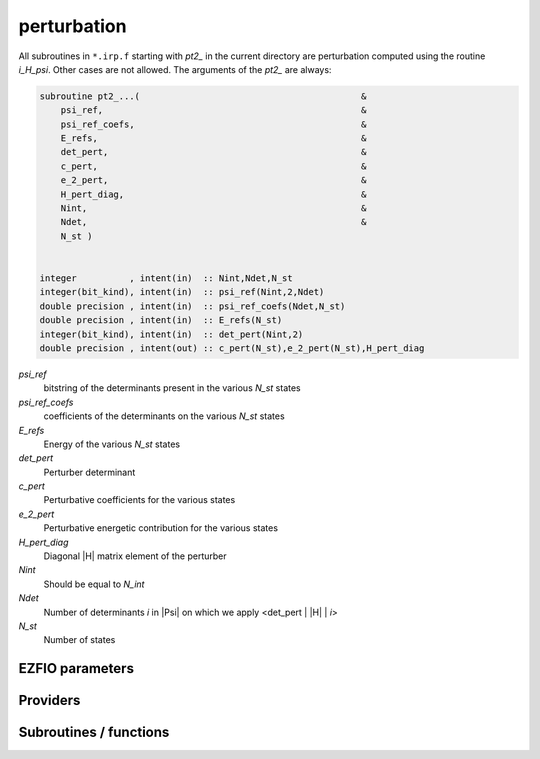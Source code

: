 .. _module_perturbation: 
 
.. program:: perturbation 
 
.. default-role:: option 
 
============
perturbation
============


All subroutines in ``*.irp.f`` starting with `pt2_` in the current directory are
perturbation computed using the routine `i_H_psi`. Other cases are not allowed.
The arguments of the `pt2_` are always:

.. code-block:: fortran

  subroutine pt2_...(                                          &
      psi_ref,                                                 &
      psi_ref_coefs,                                           &
      E_refs,                                                  &
      det_pert,                                                &
      c_pert,                                                  &
      e_2_pert,                                                &
      H_pert_diag,                                             &
      Nint,                                                    &
      Ndet,                                                    &
      N_st )


  integer          , intent(in)  :: Nint,Ndet,N_st
  integer(bit_kind), intent(in)  :: psi_ref(Nint,2,Ndet)
  double precision , intent(in)  :: psi_ref_coefs(Ndet,N_st)
  double precision , intent(in)  :: E_refs(N_st)
  integer(bit_kind), intent(in)  :: det_pert(Nint,2)
  double precision , intent(out) :: c_pert(N_st),e_2_pert(N_st),H_pert_diag


`psi_ref`
  bitstring of the determinants present in the various `N_st` states

`psi_ref_coefs`
  coefficients of the determinants on the various `N_st` states

`E_refs`
  Energy of the various `N_st` states

`det_pert`
  Perturber determinant

`c_pert`
  Perturbative coefficients for the various states

`e_2_pert`
  Perturbative energetic contribution for the various states

`H_pert_diag`
  Diagonal |H| matrix element of the perturber

`Nint`
  Should be equal to `N_int`

`Ndet`
  Number of determinants `i` in |Psi| on which we apply <det_pert | |H| | `i`>

`N_st`
  Number of states



 
 
 
EZFIO parameters 
---------------- 
 
.. option:: do_pt2
 
    If `True`, compute the |PT2| contribution
 
    Default: True
 
.. option:: pt2_max
 
    The selection process stops when the largest |PT2| (for all the state) is lower

    than `pt2_max` in absolute value
 
    Default: 0.0001
 
.. option:: pt2_relative_error
 
    Stop stochastic |PT2| when the relative error is smaller than `PT2_relative_error`
 
    Default: 0.002
 
.. option:: correlation_energy_ratio_max
 
    The selection process stops at a fixed correlation ratio (useful for getting same accuracy between molecules).

    Defined as :math:`{E_{CI}-E_{HF}}/{E_{CI}+E_{PT2} - E_{HF}}`.
 
    Default: 1.00
 
 
Providers 
--------- 
 
.. c:function:: fill_h_apply_buffer_selection:


    File : :file:`perturbation/selection.irp.f`

    .. code:: fortran

        subroutine fill_H_apply_buffer_selection(n_selected,det_buffer,e_2_pert_buffer,coef_pert_buffer, &
   N_st,Nint,iproc,select_max_out)


    Fill the H_apply buffer with determiants for the selection

    Needs:

    .. hlist::
       :columns: 3

       * :c:data:`selection_criterion`
       * :c:data:`h_apply_buffer_allocated`
       * :c:data:`n_det`
       * :c:data:`n_int`

    Calls:

    .. hlist::
       :columns: 3

       * :c:func:`omp_set_lock`
       * :c:func:`omp_unset_lock`
       * :c:func:`resize_h_apply_buffer`

 
.. c:var:: h0_type


    File : :file:`perturbation/h0_type.irp.f`

    .. code:: fortran

        character*32	:: h0_type	


    Type of zeroth-order Hamiltonian

    Needs:

    .. hlist::
       :columns: 3

       * :c:data:`s2_eig`

    Needed by:

    .. hlist::
       :columns: 3

       * :c:data:`pt2_e0_denominator`

 
.. c:var:: max_exc_pert


    File : :file:`perturbation/exc_max.irp.f`

    .. code:: fortran

        integer	:: max_exc_pert	




 
.. c:var:: selection_criterion


    File : :file:`perturbation/selection.irp.f`

    .. code:: fortran

        double precision	:: selection_criterion	
        double precision	:: selection_criterion_min	
        double precision	:: selection_criterion_factor	


    Threshold to select determinants. Set by selection routines.


 
.. c:var:: selection_criterion_factor


    File : :file:`perturbation/selection.irp.f`

    .. code:: fortran

        double precision	:: selection_criterion	
        double precision	:: selection_criterion_min	
        double precision	:: selection_criterion_factor	


    Threshold to select determinants. Set by selection routines.


 
.. c:var:: selection_criterion_min


    File : :file:`perturbation/selection.irp.f`

    .. code:: fortran

        double precision	:: selection_criterion	
        double precision	:: selection_criterion_min	
        double precision	:: selection_criterion_factor	


    Threshold to select determinants. Set by selection routines.


 
.. c:var:: var_pt2_ratio


    File : :file:`perturbation/var_pt2_ratio_provider.irp.f`

    .. code:: fortran

        double precision	:: var_pt2_ratio	


    The selection process stops when the energy ratio variational/(variational+PT2)
    is equal to var_pt2_ratio

    Needs:

    .. hlist::
       :columns: 3

       * :c:data:`correlation_energy_ratio_max`


 
 
Subroutines / functions 
----------------------- 
 
.. c:function:: perturb_buffer_by_mono_dummy:


    File : :file:`perturbation/perturbation.irp.f_shell_13`

    .. code:: fortran

        subroutine perturb_buffer_by_mono_dummy(i_generator,buffer,buffer_size,e_2_pert_buffer,coef_pert_buffer,sum_e_2_pert,sum_norm_pert,sum_H_pert_diag,N_st,Nint,key_mask,fock_diag_tmp,electronic_energy)


     Applly pertubration ``dummy`` to the buffer of determinants generated in the H_apply
    routine.

    Needs:

    .. hlist::
       :columns: 3

       * :c:data:`mo_num`
       * :c:data:`psi_selectors`
       * :c:data:`n_det`
       * :c:data:`n_det_selectors`
       * :c:data:`n_det_generators`
       * :c:data:`psi_det_generators`

    Calls:

    .. hlist::
       :columns: 3

       * :c:func:`create_minilist`
       * :c:func:`create_minilist_find_previous`
       * :c:func:`pt2_dummy`

 
.. c:function:: perturb_buffer_by_mono_epstein_nesbet:


    File : :file:`perturbation/perturbation.irp.f_shell_13`

    .. code:: fortran

        subroutine perturb_buffer_by_mono_epstein_nesbet(i_generator,buffer,buffer_size,e_2_pert_buffer,coef_pert_buffer,sum_e_2_pert,sum_norm_pert,sum_H_pert_diag,N_st,Nint,key_mask,fock_diag_tmp,electronic_energy)


     Applly pertubration ``epstein_nesbet`` to the buffer of determinants generated in the H_apply
    routine.

    Needs:

    .. hlist::
       :columns: 3

       * :c:data:`mo_num`
       * :c:data:`psi_selectors`
       * :c:data:`n_det`
       * :c:data:`n_det_selectors`
       * :c:data:`n_det_generators`
       * :c:data:`psi_det_generators`

    Calls:

    .. hlist::
       :columns: 3

       * :c:func:`create_minilist`
       * :c:func:`create_minilist_find_previous`
       * :c:func:`pt2_epstein_nesbet`

 
.. c:function:: perturb_buffer_by_mono_epstein_nesbet_2x2:


    File : :file:`perturbation/perturbation.irp.f_shell_13`

    .. code:: fortran

        subroutine perturb_buffer_by_mono_epstein_nesbet_2x2(i_generator,buffer,buffer_size,e_2_pert_buffer,coef_pert_buffer,sum_e_2_pert,sum_norm_pert,sum_H_pert_diag,N_st,Nint,key_mask,fock_diag_tmp,electronic_energy)


     Applly pertubration ``epstein_nesbet_2x2`` to the buffer of determinants generated in the H_apply
    routine.

    Needs:

    .. hlist::
       :columns: 3

       * :c:data:`mo_num`
       * :c:data:`psi_selectors`
       * :c:data:`n_det`
       * :c:data:`n_det_selectors`
       * :c:data:`n_det_generators`
       * :c:data:`psi_det_generators`

    Calls:

    .. hlist::
       :columns: 3

       * :c:func:`create_minilist`
       * :c:func:`create_minilist_find_previous`
       * :c:func:`pt2_epstein_nesbet_2x2`

 
.. c:function:: perturb_buffer_by_mono_epstein_nesbet_2x2_no_ci_diag:


    File : :file:`perturbation/perturbation.irp.f_shell_13`

    .. code:: fortran

        subroutine perturb_buffer_by_mono_epstein_nesbet_2x2_no_ci_diag(i_generator,buffer,buffer_size,e_2_pert_buffer,coef_pert_buffer,sum_e_2_pert,sum_norm_pert,sum_H_pert_diag,N_st,Nint,key_mask,fock_diag_tmp,electronic_energy)


     Applly pertubration ``epstein_nesbet_2x2_no_ci_diag`` to the buffer of determinants generated in the H_apply
    routine.

    Needs:

    .. hlist::
       :columns: 3

       * :c:data:`mo_num`
       * :c:data:`psi_selectors`
       * :c:data:`n_det`
       * :c:data:`n_det_selectors`
       * :c:data:`n_det_generators`
       * :c:data:`psi_det_generators`

    Calls:

    .. hlist::
       :columns: 3

       * :c:func:`create_minilist`
       * :c:func:`create_minilist_find_previous`
       * :c:func:`pt2_epstein_nesbet_2x2_no_ci_diag`

 
.. c:function:: perturb_buffer_by_mono_h_core:


    File : :file:`perturbation/perturbation.irp.f_shell_13`

    .. code:: fortran

        subroutine perturb_buffer_by_mono_h_core(i_generator,buffer,buffer_size,e_2_pert_buffer,coef_pert_buffer,sum_e_2_pert,sum_norm_pert,sum_H_pert_diag,N_st,Nint,key_mask,fock_diag_tmp,electronic_energy)


     Applly pertubration ``h_core`` to the buffer of determinants generated in the H_apply
    routine.

    Needs:

    .. hlist::
       :columns: 3

       * :c:data:`mo_num`
       * :c:data:`psi_selectors`
       * :c:data:`n_det`
       * :c:data:`n_det_selectors`
       * :c:data:`n_det_generators`
       * :c:data:`psi_det_generators`

    Calls:

    .. hlist::
       :columns: 3

       * :c:func:`create_minilist`
       * :c:func:`create_minilist_find_previous`
       * :c:func:`pt2_h_core`

 
.. c:function:: perturb_buffer_by_mono_moller_plesset:


    File : :file:`perturbation/perturbation.irp.f_shell_13`

    .. code:: fortran

        subroutine perturb_buffer_by_mono_moller_plesset(i_generator,buffer,buffer_size,e_2_pert_buffer,coef_pert_buffer,sum_e_2_pert,sum_norm_pert,sum_H_pert_diag,N_st,Nint,key_mask,fock_diag_tmp,electronic_energy)


     Applly pertubration ``moller_plesset`` to the buffer of determinants generated in the H_apply
    routine.

    Needs:

    .. hlist::
       :columns: 3

       * :c:data:`mo_num`
       * :c:data:`psi_selectors`
       * :c:data:`n_det`
       * :c:data:`n_det_selectors`
       * :c:data:`n_det_generators`
       * :c:data:`psi_det_generators`

    Calls:

    .. hlist::
       :columns: 3

       * :c:func:`create_minilist`
       * :c:func:`create_minilist_find_previous`
       * :c:func:`pt2_moller_plesset`

 
.. c:function:: perturb_buffer_by_mono_moller_plesset_general:


    File : :file:`perturbation/perturbation.irp.f_shell_13`

    .. code:: fortran

        subroutine perturb_buffer_by_mono_moller_plesset_general(i_generator,buffer,buffer_size,e_2_pert_buffer,coef_pert_buffer,sum_e_2_pert,sum_norm_pert,sum_H_pert_diag,N_st,Nint,key_mask,fock_diag_tmp,electronic_energy)


     Applly pertubration ``moller_plesset_general`` to the buffer of determinants generated in the H_apply
    routine.

    Needs:

    .. hlist::
       :columns: 3

       * :c:data:`mo_num`
       * :c:data:`psi_selectors`
       * :c:data:`n_det`
       * :c:data:`n_det_selectors`
       * :c:data:`n_det_generators`
       * :c:data:`psi_det_generators`

    Calls:

    .. hlist::
       :columns: 3

       * :c:func:`create_minilist`
       * :c:func:`create_minilist_find_previous`
       * :c:func:`pt2_moller_plesset_general`

 
.. c:function:: perturb_buffer_by_mono_qdpt:


    File : :file:`perturbation/perturbation.irp.f_shell_13`

    .. code:: fortran

        subroutine perturb_buffer_by_mono_qdpt(i_generator,buffer,buffer_size,e_2_pert_buffer,coef_pert_buffer,sum_e_2_pert,sum_norm_pert,sum_H_pert_diag,N_st,Nint,key_mask,fock_diag_tmp,electronic_energy)


     Applly pertubration ``qdpt`` to the buffer of determinants generated in the H_apply
    routine.

    Needs:

    .. hlist::
       :columns: 3

       * :c:data:`mo_num`
       * :c:data:`psi_selectors`
       * :c:data:`n_det`
       * :c:data:`n_det_selectors`
       * :c:data:`n_det_generators`
       * :c:data:`psi_det_generators`

    Calls:

    .. hlist::
       :columns: 3

       * :c:func:`create_minilist`
       * :c:func:`create_minilist_find_previous`
       * :c:func:`pt2_qdpt`

 
.. c:function:: perturb_buffer_dummy:


    File : :file:`perturbation/perturbation.irp.f_shell_13`

    .. code:: fortran

        subroutine perturb_buffer_dummy(i_generator,buffer,buffer_size,e_2_pert_buffer,coef_pert_buffer,sum_e_2_pert,sum_norm_pert,sum_H_pert_diag,N_st,Nint,key_mask,fock_diag_tmp,electronic_energy)


     Applly pertubration ``dummy`` to the buffer of determinants generated in the H_apply
    routine.

    Needs:

    .. hlist::
       :columns: 3

       * :c:data:`n_det_selectors`
       * :c:data:`n_det_generators`
       * :c:data:`psi_selectors`
       * :c:data:`psi_det_generators`
       * :c:data:`mo_num`

    Calls:

    .. hlist::
       :columns: 3

       * :c:func:`create_microlist`
       * :c:func:`create_minilist`
       * :c:func:`create_minilist_find_previous`
       * :c:func:`getmobiles`
       * :c:func:`pt2_dummy`

 
.. c:function:: perturb_buffer_epstein_nesbet:


    File : :file:`perturbation/perturbation.irp.f_shell_13`

    .. code:: fortran

        subroutine perturb_buffer_epstein_nesbet(i_generator,buffer,buffer_size,e_2_pert_buffer,coef_pert_buffer,sum_e_2_pert,sum_norm_pert,sum_H_pert_diag,N_st,Nint,key_mask,fock_diag_tmp,electronic_energy)


     Applly pertubration ``epstein_nesbet`` to the buffer of determinants generated in the H_apply
    routine.

    Needs:

    .. hlist::
       :columns: 3

       * :c:data:`n_det_selectors`
       * :c:data:`n_det_generators`
       * :c:data:`psi_selectors`
       * :c:data:`psi_det_generators`
       * :c:data:`mo_num`

    Calls:

    .. hlist::
       :columns: 3

       * :c:func:`create_microlist`
       * :c:func:`create_minilist`
       * :c:func:`create_minilist_find_previous`
       * :c:func:`getmobiles`
       * :c:func:`pt2_epstein_nesbet`

 
.. c:function:: perturb_buffer_epstein_nesbet_2x2:


    File : :file:`perturbation/perturbation.irp.f_shell_13`

    .. code:: fortran

        subroutine perturb_buffer_epstein_nesbet_2x2(i_generator,buffer,buffer_size,e_2_pert_buffer,coef_pert_buffer,sum_e_2_pert,sum_norm_pert,sum_H_pert_diag,N_st,Nint,key_mask,fock_diag_tmp,electronic_energy)


     Applly pertubration ``epstein_nesbet_2x2`` to the buffer of determinants generated in the H_apply
    routine.

    Needs:

    .. hlist::
       :columns: 3

       * :c:data:`n_det_selectors`
       * :c:data:`n_det_generators`
       * :c:data:`psi_selectors`
       * :c:data:`psi_det_generators`
       * :c:data:`mo_num`

    Calls:

    .. hlist::
       :columns: 3

       * :c:func:`create_microlist`
       * :c:func:`create_minilist`
       * :c:func:`create_minilist_find_previous`
       * :c:func:`getmobiles`
       * :c:func:`pt2_epstein_nesbet_2x2`

 
.. c:function:: perturb_buffer_epstein_nesbet_2x2_no_ci_diag:


    File : :file:`perturbation/perturbation.irp.f_shell_13`

    .. code:: fortran

        subroutine perturb_buffer_epstein_nesbet_2x2_no_ci_diag(i_generator,buffer,buffer_size,e_2_pert_buffer,coef_pert_buffer,sum_e_2_pert,sum_norm_pert,sum_H_pert_diag,N_st,Nint,key_mask,fock_diag_tmp,electronic_energy)


     Applly pertubration ``epstein_nesbet_2x2_no_ci_diag`` to the buffer of determinants generated in the H_apply
    routine.

    Needs:

    .. hlist::
       :columns: 3

       * :c:data:`n_det_selectors`
       * :c:data:`n_det_generators`
       * :c:data:`psi_selectors`
       * :c:data:`psi_det_generators`
       * :c:data:`mo_num`

    Calls:

    .. hlist::
       :columns: 3

       * :c:func:`create_microlist`
       * :c:func:`create_minilist`
       * :c:func:`create_minilist_find_previous`
       * :c:func:`getmobiles`
       * :c:func:`pt2_epstein_nesbet_2x2_no_ci_diag`

 
.. c:function:: perturb_buffer_h_core:


    File : :file:`perturbation/perturbation.irp.f_shell_13`

    .. code:: fortran

        subroutine perturb_buffer_h_core(i_generator,buffer,buffer_size,e_2_pert_buffer,coef_pert_buffer,sum_e_2_pert,sum_norm_pert,sum_H_pert_diag,N_st,Nint,key_mask,fock_diag_tmp,electronic_energy)


     Applly pertubration ``h_core`` to the buffer of determinants generated in the H_apply
    routine.

    Needs:

    .. hlist::
       :columns: 3

       * :c:data:`n_det_selectors`
       * :c:data:`n_det_generators`
       * :c:data:`psi_selectors`
       * :c:data:`psi_det_generators`
       * :c:data:`mo_num`

    Calls:

    .. hlist::
       :columns: 3

       * :c:func:`create_microlist`
       * :c:func:`create_minilist`
       * :c:func:`create_minilist_find_previous`
       * :c:func:`getmobiles`
       * :c:func:`pt2_h_core`

 
.. c:function:: perturb_buffer_moller_plesset:


    File : :file:`perturbation/perturbation.irp.f_shell_13`

    .. code:: fortran

        subroutine perturb_buffer_moller_plesset(i_generator,buffer,buffer_size,e_2_pert_buffer,coef_pert_buffer,sum_e_2_pert,sum_norm_pert,sum_H_pert_diag,N_st,Nint,key_mask,fock_diag_tmp,electronic_energy)


     Applly pertubration ``moller_plesset`` to the buffer of determinants generated in the H_apply
    routine.

    Needs:

    .. hlist::
       :columns: 3

       * :c:data:`n_det_selectors`
       * :c:data:`n_det_generators`
       * :c:data:`psi_selectors`
       * :c:data:`psi_det_generators`
       * :c:data:`mo_num`

    Calls:

    .. hlist::
       :columns: 3

       * :c:func:`create_microlist`
       * :c:func:`create_minilist`
       * :c:func:`create_minilist_find_previous`
       * :c:func:`getmobiles`
       * :c:func:`pt2_moller_plesset`

 
.. c:function:: perturb_buffer_moller_plesset_general:


    File : :file:`perturbation/perturbation.irp.f_shell_13`

    .. code:: fortran

        subroutine perturb_buffer_moller_plesset_general(i_generator,buffer,buffer_size,e_2_pert_buffer,coef_pert_buffer,sum_e_2_pert,sum_norm_pert,sum_H_pert_diag,N_st,Nint,key_mask,fock_diag_tmp,electronic_energy)


     Applly pertubration ``moller_plesset_general`` to the buffer of determinants generated in the H_apply
    routine.

    Needs:

    .. hlist::
       :columns: 3

       * :c:data:`n_det_selectors`
       * :c:data:`n_det_generators`
       * :c:data:`psi_selectors`
       * :c:data:`psi_det_generators`
       * :c:data:`mo_num`

    Calls:

    .. hlist::
       :columns: 3

       * :c:func:`create_microlist`
       * :c:func:`create_minilist`
       * :c:func:`create_minilist_find_previous`
       * :c:func:`getmobiles`
       * :c:func:`pt2_moller_plesset_general`

 
.. c:function:: perturb_buffer_qdpt:


    File : :file:`perturbation/perturbation.irp.f_shell_13`

    .. code:: fortran

        subroutine perturb_buffer_qdpt(i_generator,buffer,buffer_size,e_2_pert_buffer,coef_pert_buffer,sum_e_2_pert,sum_norm_pert,sum_H_pert_diag,N_st,Nint,key_mask,fock_diag_tmp,electronic_energy)


     Applly pertubration ``qdpt`` to the buffer of determinants generated in the H_apply
    routine.

    Needs:

    .. hlist::
       :columns: 3

       * :c:data:`n_det_selectors`
       * :c:data:`n_det_generators`
       * :c:data:`psi_selectors`
       * :c:data:`psi_det_generators`
       * :c:data:`mo_num`

    Calls:

    .. hlist::
       :columns: 3

       * :c:func:`create_microlist`
       * :c:func:`create_minilist`
       * :c:func:`create_minilist_find_previous`
       * :c:func:`getmobiles`
       * :c:func:`pt2_qdpt`

 
.. c:function:: pt2_dummy:


    File : :file:`perturbation/pt2_equations.irp.f_template_360`

    .. code:: fortran

        subroutine pt2_dummy (electronic_energy,det_ref,det_pert,fock_diag_tmp,c_pert,e_2_pert,H_pert_diag,Nint,ndet,N_st,minilist,idx_minilist,N_minilist)


    Dummy perturbation to add all connected determinants.

    Needs:

    .. hlist::
       :columns: 3

       * :c:data:`n_det_selectors`
       * :c:data:`selection_criterion`
       * :c:data:`psi_selectors`
       * :c:data:`psi_selectors_size`
       * :c:data:`mo_num`

    Called by:

    .. hlist::
       :columns: 3

       * :c:func:`perturb_buffer_by_mono_dummy`
       * :c:func:`perturb_buffer_dummy`

    Calls:

    .. hlist::
       :columns: 3

       * :c:func:`i_h_psi_minilist`

 
.. c:function:: pt2_epstein_nesbet:


    File : :file:`perturbation/pt2_equations.irp.f_template_360`

    .. code:: fortran

        subroutine pt2_epstein_nesbet (electronic_energy,det_ref,det_pert,fock_diag_tmp,c_pert,e_2_pert,H_pert_diag,Nint,ndet,N_st,minilist,idx_minilist,N_minilist)


    Compute the standard Epstein-Nesbet perturbative first order coefficient and
    second order energetic contribution for the various N_st states.
    
    `c_pert(i)` = $\frac{\langle i|H|\alpha \rangle}{ E_n - \langle \alpha|H|\alpha \rangle }$.
    
    `e_2_pert(i)` = $\frac{\langle i|H|\alpha \rangle^2}{ E_n - \langle \alpha|H|\alpha \rangle }$.
    

    Needs:

    .. hlist::
       :columns: 3

       * :c:data:`n_det_selectors`
       * :c:data:`selection_criterion`
       * :c:data:`psi_selectors`
       * :c:data:`psi_selectors_size`
       * :c:data:`mo_num`

    Called by:

    .. hlist::
       :columns: 3

       * :c:func:`perturb_buffer_by_mono_epstein_nesbet`
       * :c:func:`perturb_buffer_epstein_nesbet`

    Calls:

    .. hlist::
       :columns: 3

       * :c:func:`i_h_psi_minilist`

 
.. c:function:: pt2_epstein_nesbet_2x2:


    File : :file:`perturbation/pt2_equations.irp.f_template_360`

    .. code:: fortran

        subroutine pt2_epstein_nesbet_2x2 (electronic_energy,det_ref,det_pert,fock_diag_tmp,c_pert,e_2_pert,H_pert_diag,Nint,ndet,N_st,minilist,idx_minilist,N_minilist)


    Computes the Epstein-Nesbet 2x2 diagonalization coefficient and energetic contribution
    for the various N_st states.
    
    `e_2_pert(i)` = $\frac{1}{2} ( \langle \alpha|H|\alpha \rangle -  E_n) - \sqrt{ (\langle \alpha|H|\alpha \rangle -  E_n)^2 + 4 \langle i|H|\alpha \rangle^2 }$.
    
    `c_pert(i)` = `e_2_pert(i)` $\times \frac{1}{ \langle i|H|\alpha \rangle}$.
    

    Needs:

    .. hlist::
       :columns: 3

       * :c:data:`n_det_selectors`
       * :c:data:`psi_selectors`
       * :c:data:`psi_selectors_size`
       * :c:data:`mo_num`

    Called by:

    .. hlist::
       :columns: 3

       * :c:func:`perturb_buffer_by_mono_epstein_nesbet_2x2`
       * :c:func:`perturb_buffer_epstein_nesbet_2x2`

    Calls:

    .. hlist::
       :columns: 3

       * :c:func:`i_h_psi`

 
.. c:function:: pt2_epstein_nesbet_2x2_no_ci_diag:


    File : :file:`perturbation/pt2_equations.irp.f_template_360`

    .. code:: fortran

        subroutine pt2_epstein_nesbet_2x2_no_ci_diag(electronic_energy,det_ref,det_pert,fock_diag_tmp,c_pert,e_2_pert,H_pert_diag,Nint,ndet,N_st,minilist,idx_minilist,N_minilist)


    compute the Epstein-Nesbet 2x2 diagonalization coefficient and energetic contribution
    
    for the various N_st states.
    
    e_2_pert(i) = 0.5 * (( <det_pert|H|det_pert> -  E(i) )  - sqrt( ( <det_pert|H|det_pert> -  E(i)) ^2 + 4 <psi(i)|H|det_pert>^2  )
    
    c_pert(i) = e_2_pert(i)/ <psi(i)|H|det_pert>
    

    Needs:

    .. hlist::
       :columns: 3

       * :c:data:`n_det_selectors`
       * :c:data:`psi_selectors`
       * :c:data:`psi_selectors_size`
       * :c:data:`psi_energy`
       * :c:data:`mo_num`

    Called by:

    .. hlist::
       :columns: 3

       * :c:func:`perturb_buffer_by_mono_epstein_nesbet_2x2_no_ci_diag`
       * :c:func:`perturb_buffer_epstein_nesbet_2x2_no_ci_diag`

    Calls:

    .. hlist::
       :columns: 3

       * :c:func:`i_h_psi`

 
.. c:function:: pt2_h_core:


    File : :file:`perturbation/pert_single.irp.f`

    .. code:: fortran

        subroutine pt2_h_core(det_pert,c_pert,e_2_pert,H_pert_diag,Nint,ndet,N_st,minilist,idx_minilist,N_minilist)


    compute the standard Epstein-Nesbet perturbative first order coefficient and second order energetic contribution
    
    for the various N_st states.
    
    c_pert(i) = <psi(i)|H|det_pert>/( E(i) - <det_pert|H|det_pert> )
    
    e_2_pert(i) = <psi(i)|H|det_pert>^2/( E(i) - <det_pert|H|det_pert> )
    

    Needs:

    .. hlist::
       :columns: 3

       * :c:data:`n_det_selectors`
       * :c:data:`ref_bitmask_energy`
       * :c:data:`ref_bitmask`
       * :c:data:`mo_one_e_integrals`
       * :c:data:`n_int`

    Called by:

    .. hlist::
       :columns: 3

       * :c:func:`perturb_buffer_by_mono_h_core`
       * :c:func:`perturb_buffer_h_core`

    Calls:

    .. hlist::
       :columns: 3

       * :c:func:`decode_exc`
       * :c:func:`get_excitation`

 
.. c:function:: pt2_moller_plesset:


    File : :file:`perturbation/pt2_equations.irp.f_template_360`

    .. code:: fortran

        subroutine pt2_moller_plesset (electronic_energy,det_ref,det_pert,fock_diag_tmp,c_pert,e_2_pert,H_pert_diag,Nint,ndet,N_st,minilist,idx_minilist,N_minilist)


    Computes the standard Moller-Plesset perturbative first order coefficient and second
    order energetic contribution for the various N_st states.
    
    `c_pert(i)` = $\frac{\langle i|H|\alpha \rangle}{\text{difference of orbital energies}}$.
    
    `e_2_pert(i)` = $\frac{\langle i|H|\alpha \rangle^2}{\text{difference of orbital energies}}$.
    

    Needs:

    .. hlist::
       :columns: 3

       * :c:data:`ref_bitmask`
       * :c:data:`psi_selectors_size`
       * :c:data:`psi_selectors`
       * :c:data:`mo_num`
       * :c:data:`n_det_selectors`
       * :c:data:`fock_matrix_mo`

    Called by:

    .. hlist::
       :columns: 3

       * :c:func:`perturb_buffer_by_mono_moller_plesset`
       * :c:func:`perturb_buffer_moller_plesset`

    Calls:

    .. hlist::
       :columns: 3

       * :c:func:`decode_exc`
       * :c:func:`get_excitation`
       * :c:func:`i_h_psi_minilist`

 
.. c:function:: pt2_moller_plesset_general:


    File : :file:`perturbation/pt2_equations.irp.f_template_360`

    .. code:: fortran

        subroutine pt2_moller_plesset_general (electronic_energy,det_ref,det_pert,fock_diag_tmp,c_pert,e_2_pert,H_pert_diag,Nint,ndet,N_st,minilist,idx_minilist,N_minilist)


    Computes the standard Moller-Plesset perturbative first order coefficient and second
    order energetic contribution for the various N_st states.
    
    `c_pert(i)` = $\frac{\langle i|H|\alpha \rangle}{\text{difference of orbital energies}}$.
    
    `e_2_pert(i)` = $\frac{\langle i|H|\alpha \rangle^2}{\text{difference of orbital energies}}$.
    

    Needs:

    .. hlist::
       :columns: 3

       * :c:data:`mo_energy_expval`
       * :c:data:`n_det_selectors`
       * :c:data:`psi_selectors`
       * :c:data:`psi_selectors_size`
       * :c:data:`mo_num`

    Called by:

    .. hlist::
       :columns: 3

       * :c:func:`perturb_buffer_by_mono_moller_plesset_general`
       * :c:func:`perturb_buffer_moller_plesset_general`

    Calls:

    .. hlist::
       :columns: 3

       * :c:func:`decode_exc`
       * :c:func:`get_excitation`
       * :c:func:`i_h_psi_minilist`

 
.. c:function:: pt2_qdpt:


    File : :file:`perturbation/pt2_equations.irp.f_template_360`

    .. code:: fortran

        subroutine pt2_qdpt (electronic_energy,det_ref,det_pert,fock_diag_tmp,c_pert,e_2_pert,H_pert_diag,Nint,ndet,N_st,minilist,idx_minilist,N_minilist)


    Computes the QDPT first order coefficient and second order energetic contribution
    for the various N_st states.
    
    `c_pert(i)` = $\frac{\langle i|H|\alpha \rangle}{\langle i|H|i \rangle - \langle \alpha|H|\alpha \rangle}$.
    

    Needs:

    .. hlist::
       :columns: 3

       * :c:data:`n_det_selectors`
       * :c:data:`selection_criterion`
       * :c:data:`psi_selectors`
       * :c:data:`psi_selectors_size`
       * :c:data:`mo_num`

    Called by:

    .. hlist::
       :columns: 3

       * :c:func:`perturb_buffer_by_mono_qdpt`
       * :c:func:`perturb_buffer_qdpt`

    Calls:

    .. hlist::
       :columns: 3

       * :c:func:`get_excitation_degree`
       * :c:func:`i_h_j`
       * :c:func:`i_h_psi_minilist`

 
.. c:function:: remove_small_contributions:


    File : :file:`perturbation/selection.irp.f`

    Remove determinants with small contributions. N_states is assumed to be
    provided.

    Needs:

    .. hlist::
       :columns: 3

       * :c:data:`psi_coef`
       * :c:data:`selection_criterion`
       * :c:data:`n_states`
       * :c:data:`n_det`
       * :c:data:`psi_det_size`
       * :c:data:`n_det_generators`
       * :c:data:`n_int`
       * :c:data:`psi_det_sorted`
       * :c:data:`psi_det`
       * :c:data:`psi_det_sorted`

    Calls:

    .. hlist::
       :columns: 3

       * :c:func:`diagonalize_ci`
       * :c:func:`i_h_psi`
       * :c:func:`write_int`

    Touches:

    .. hlist::
       :columns: 3

       * :c:data:`ci_electronic_energy`
       * :c:data:`ci_electronic_energy`
       * :c:data:`ci_electronic_energy`
       * :c:data:`ci_energy`
       * :c:data:`n_det`
       * :c:data:`psi_coef`
       * :c:data:`psi_det`
       * :c:data:`psi_energy`

 
.. c:function:: repeat_all_e_corr:


    File : :file:`perturbation/pert_sc2.irp.f`

    .. code:: fortran

        double precision function repeat_all_e_corr(key_in)



    Needs:

    .. hlist::
       :columns: 3

       * :c:data:`n_det_selectors`
       * :c:data:`ref_bitmask`
       * :c:data:`psi_selectors`
       * :c:data:`coef_hf_selector`
       * :c:data:`n_int`

    Calls:

    .. hlist::
       :columns: 3

       * :c:func:`get_excitation_degree`

